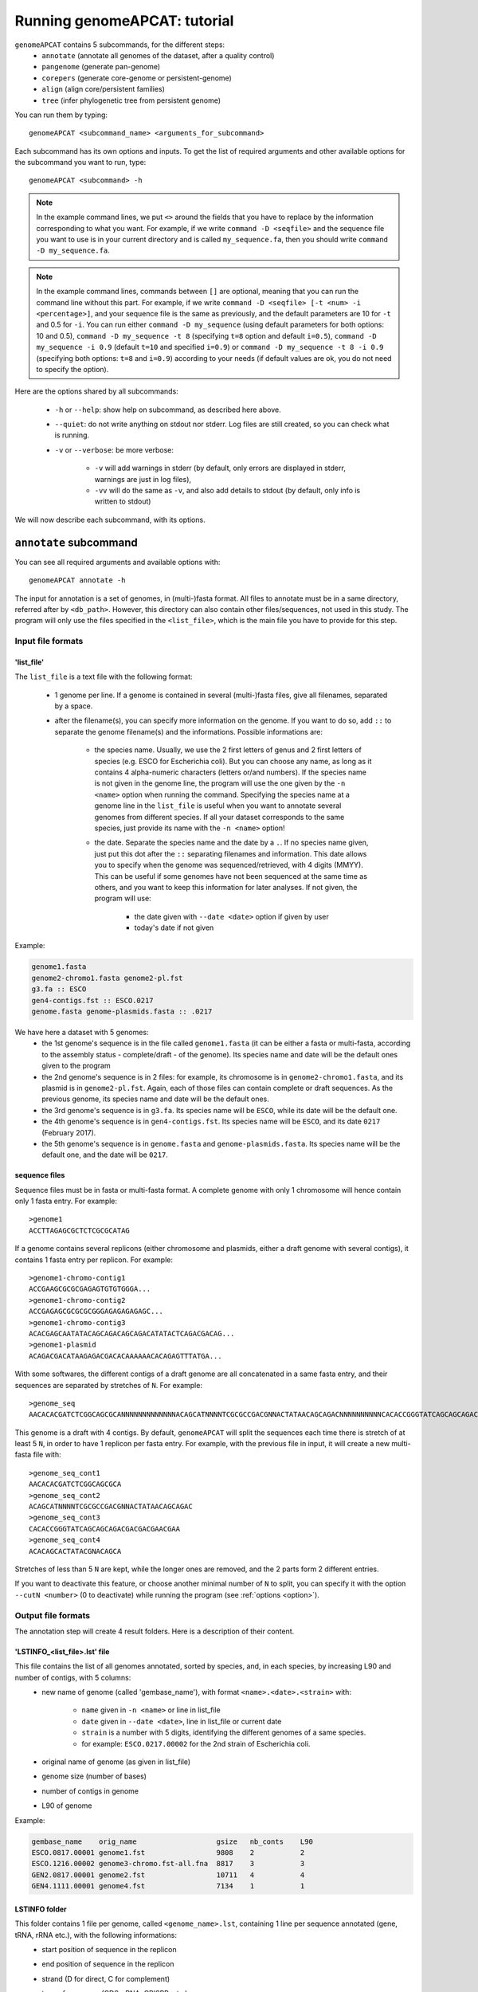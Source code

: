 =============================
Running genomeAPCAT: tutorial
=============================

``genomeAPCAT`` contains 5 subcommands, for the different steps:
    - ``annotate`` (annotate all genomes of the dataset, after a quality control)
    - ``pangenome`` (generate pan-genome)
    - ``corepers`` (generate core-genome or persistent-genome)
    - ``align`` (align core/persistent families)
    - ``tree`` (infer phylogenetic tree from persistent genome)

You can run them by typing::

    genomeAPCAT <subcommand_name> <arguments_for_subcommand>

Each subcommand has its own options and inputs. To get the list of required arguments and other available options for the subcommand you want to run, type::

    genomeAPCAT <subcommand> -h


.. note:: In the example command lines, we put ``<>`` around the fields that you have to replace by the information corresponding to what you want. For example, if we write ``command -D <seqfile>`` and the sequence file you want to use is in your current directory and is called ``my_sequence.fa``, then you should write ``command -D my_sequence.fa``.

.. note:: In the example command lines, commands between ``[]`` are optional, meaning that you can run the command line without this part. For example, if we write ``command -D <seqfile> [-t <num> -i <percentage>]``, and your sequence file is the same as previously, and the default parameters are 10 for ``-t`` and 0.5 for ``-i``. You can run either ``command -D my_sequence`` (using default parameters for both options: 10 and 0.5), ``command -D my_sequence -t 8`` (specifying ``t=8`` option and default ``i=0.5``), ``command -D my_sequence -i 0.9`` (default ``t=10`` and specified ``i=0.9``) or ``command -D my_sequence -t 8 -i 0.9`` (specifying both options: ``t=8`` and ``i=0.9``) according to your needs (if default values are ok, you do not need to specify the option).



Here are the options shared by all subcommands:

    - ``-h`` or ``--help``: show help on subcommand, as described here above.
    - ``--quiet``: do not write anything on stdout nor stderr. Log files are still created, so you can check what is running.
    - ``-v`` or ``--verbose``: be more verbose:

        + ``-v`` will add warnings in stderr (by default, only errors are displayed in stderr, warnings are just in log files),
        + ``-vv`` will do the same as ``-v``, and also add details to stdout (by default, only info is written to stdout)

We will now describe each subcommand, with its options.


``annotate`` subcommand
=======================

You can see all required arguments and available options with::

    genomeAPCAT annotate -h

The input for annotation is a set of genomes, in (multi-)fasta format. All files to annotate must be in a same directory, referred after by ``<db_path>``. However, this directory can also contain other files/sequences, not used in this study. The program will only use the files specified in the ``<list_file>``, which is the main file you have to provide for this step.

Input file formats
------------------

.. _lfile:

'list_file'
^^^^^^^^^^^

The ``list_file`` is a text file with the following format:

    - 1 genome per line. If a genome is contained in several (multi-)fasta files, give all filenames, separated by a space.
    - after the filename(s), you can specify more information on the genome. If you want to do so, add ``::`` to separate the genome filename(s) and the informations. Possible informations are:

        - the species name. Usually, we use the 2 first letters of genus and 2 first letters of species (e.g. ESCO for Escherichia coli). But you can choose any name, as long as it contains 4 alpha-numeric characters (letters or/and numbers). If the species name is not given in the genome line, the program will use the one given by the ``-n <name>`` option when running the command. Specifying the species name at a genome line in the ``list_file`` is useful when you want to annotate several genomes from different species. If all your dataset corresponds to the same species, just provide its name with the ``-n <name>`` option!

        - the date. Separate the species name and the date by a ``.``. If no species name given, just put this dot after the ``::`` separating filenames and information. This date allows you to specify when the genome was sequenced/retrieved, with 4 digits (MMYY). This can be useful if some genomes have not been sequenced at the same time as others, and you want to keep this information for later analyses. If not given, the program will use:

            + the date given with ``--date <date>`` option if given by user
            + today's date if not given

Example:

.. code-block:: text

    genome1.fasta
    genome2-chromo1.fasta genome2-pl.fst
    g3.fa :: ESCO
    gen4-contigs.fst :: ESCO.0217
    genome.fasta genome-plasmids.fasta :: .0217

We have here a dataset with 5 genomes:
    - the 1st genome's sequence is in the file called ``genome1.fasta`` (it can be either a fasta or multi-fasta, according to the assembly status - complete/draft - of the genome). Its species name and date will be the default ones given to the program
    - the 2nd genome's sequence is in 2 files: for example, its chromosome is in ``genome2-chromo1.fasta``, and its plasmid is in ``genome2-pl.fst``. Again, each of those files can contain complete or draft sequences. As the previous genome, its species name and date will be the default ones.
    - the 3rd genome's sequence is in ``g3.fa``. Its species name will be ``ESCO``, while its date will be the default one.
    - the 4th genome's sequence is in ``gen4-contigs.fst``. Its species name will be ``ESCO``, and its date ``0217`` (February 2017).
    - the 5th genome's sequence is in ``genome.fasta`` and ``genome-plasmids.fasta``. Its species name will be the default one, and the date will be ``0217``.


.. _seq:

sequence files
^^^^^^^^^^^^^^

Sequence files must be in fasta or multi-fasta format. A complete genome with only 1 chromosome will hence contain only 1 fasta entry. For example::

    >genome1
    ACCTTAGAGCGCTCTCGCGCATAG

If a genome contains several replicons (either chromosome and plasmids, either a draft genome with several contigs), it contains 1 fasta entry per replicon. For example::

    >genome1-chromo-contig1
    ACCGAAGCGCGCGAGAGTGTGTGGGA...
    >genome1-chromo-contig2
    ACCGAGAGCGCGCGCGGGAGAGAGAGAGC...
    >genome1-chromo-contig3
    ACACGAGCAATATACAGCAGACAGCAGACATATACTCAGACGACAG...
    >genome1-plasmid
    ACAGACGACATAAGAGACGACACAAAAAACACAGAGTTTATGA...

With some softwares, the different contigs of a draft genome are all concatenated in a same fasta entry, and their sequences are separated by stretches of ``N``. For example::

    >genome_seq
    AACACACGATCTCGGCAGCGCANNNNNNNNNNNNNACAGCATNNNNTCGCGCCGACGNNACTATAACAGCAGACNNNNNNNNNNCACACCGGGTATCAGCAGCAGACGACGACGAACGAANNNNNNNNNNACACAGCACTATACGNACAGCA...

This genome is a draft with 4 contigs. By default, ``genomeAPCAT`` will split the sequences each time there is stretch of at least 5 ``N``, in order to have 1 replicon per fasta entry. For example, with the previous file in input, it will create a new multi-fasta file with::

    >genome_seq_cont1
    AACACACGATCTCGGCAGCGCA
    >genome_seq_cont2
    ACAGCATNNNNTCGCGCCGACGNNACTATAACAGCAGAC
    >genome_seq_cont3
    CACACCGGGTATCAGCAGCAGACGACGACGAACGAA
    >genome_seq_cont4
    ACACAGCACTATACGNACAGCA

Stretches of less than 5 ``N`` are kept, while the longer ones are removed, and the 2 parts form 2 different entries.

If you want to deactivate this feature, or choose another minimal number of ``N`` to split, you can specify it with the option ``--cutN <number>`` (0 to deactivate) while running the program (see :ref:`options <option>`).

.. _outform:

Output file formats
-------------------

The annotation step will create 4 result folders. Here is a description of their content.

.. _lstinfof:

'LSTINFO_<list_file>.lst' file
^^^^^^^^^^^^^^^^^^^^^^^^^^^^^^

This file contains the list of all genomes annotated, sorted by species, and, in each species, by increasing L90 and number of contigs, with 5 columns:
    - new name of genome (called 'gembase_name'), with format ``<name>.<date>.<strain>`` with:

        - ``name`` given in ``-n <name>`` or line in list_file
        - ``date`` given in ``--date <date>``, line in list_file or current date
        - ``strain`` is a number with 5 digits, identifying the different genomes of a same species.
        - for example: ``ESCO.0217.00002`` for the 2nd strain of Escherichia coli.
    - original name of genome (as given in list_file)
    - genome size (number of bases)
    - number of contigs in genome
    - L90 of genome

Example:

.. code-block:: text

    gembase_name    orig_name                   gsize   nb_conts    L90
    ESCO.0817.00001 genome1.fst                 9808    2           2
    ESCO.1216.00002 genome3-chromo.fst-all.fna  8817    3           3
    GEN2.0817.00001 genome2.fst                 10711   4           4
    GEN4.1111.00001 genome4.fst                 7134    1           1

.. _lstf:

LSTINFO folder
^^^^^^^^^^^^^^

This folder contains 1 file per genome, called ``<genome_name>.lst``, containing 1 line per sequence annotated (gene, tRNA, rRNA etc.), with the following informations:
    - start position of sequence in the replicon
    - end position of sequence in the replicon
    - strand (D for direct, C for complement)
    - type of sequence (CDS, rRNA, CRISPR, etc.)
    - name of the sequence annotated. The name is ``<genome_name>.<place><contig>_<num>`` where:

        + ``<place>`` is ``i`` when the sequence is inside its replicon, or ``b`` when it is at the border of its replicon (first and last sequence of each replicon)
        + ``<contig>`` is the contig number, with 4 digits
        + ``<num>`` is the unique sequence number.
        + For example: ``ESCO.0217.00002.i0001_00005`` is a gene from the 2nd strain of E. coli, in contig 1 (not the first or last gene of this contig), and is the 5th sequence annotated in this genome.
    - gene name when applicable
    - more information on the sequence annotated (product, similar sequences in PFAM, etc.)

Example of a file which would be called ``ESCO.0417.00002.lst``:

.. code-block:: text

    34685   35866   C       CDS     ESCO.0417.00002.b0001_00001     thlA                | Acetyl-CoA acetyltransferase | 2.3.1.9 | similar to AA sequence:UniProtKB:P45359
    37546   40215   D       tRNA    ESCO.0417.00002.i0001_00002     NA                  | tRNA-Met(cat) | NA | COORDINATES:profile:Aragorn:1.2
    45121   47569   D       CDS     ESCO.0417.00002.i0001_00003     NA                  | Prophage CP4-57 regulatory protein (AlpA) | NA | protein motif:Pfam:PF05930.6
    50124   52465   D       CDS     ESCO.0417.00002.b0001_00004     P22 coat protein 5  | P22 coat protein - gene protein 5 | NA | protein motif:Pfam:PF11651.2
    1       2600    C       tRNA    ESCO.0417.00002.b0004_00005     NA                  | tRNA-Gly(ccc) | NA | COORDINATES:profile:Aragorn:1.2
    3500    5000    D       CDS     ESCO.0417.00002.i0004_00006     NA                  | hypothetical protein | NA | NA
    10000   10215   C       CRISPR  ESCO.0417.00002.b0004_CRISPR1   crispr              | crispr-array | NA | NA
    4568    5896    D       CDS     ESCO.0417.00002.b0006_00007     NA                  | hypothetical protein | NA | NA
    126     456     D       CDS     ESCO.0417.00002.b0007_00008     NA                  | hypothetical protein | NA | NA

Proteins folder
^^^^^^^^^^^^^^^

This folder contains 1 file per genome, called ``<genome_name>.prt``. This file is a multi-fasta file, and contains amino-acid sequences, corresponding to all CDS annotated.

Genes folder
^^^^^^^^^^^^

This folder contains 1 file per genome, called ``<genome_name>.gen``. This file, in multi-fasta format, contains nucleic sequences, corresponding to all sequences annotated (found in corresponding file in LSTINFO folder).

Replicons folder
^^^^^^^^^^^^^^^^

This folder contains 1 file per genome, called ``<genome_name>.fna``. It corresponds to the input file, containing all replicons of the genome, but with contigs renamed.

.. _qco:

Quality Control only
--------------------

Before annotating all genomes, we advise to run once the program with the ``-Q`` option, to do the quality control, but not the annotation. In that case, for each line of the list_file, it will:

    - concatenate sequences in 1 file if several are given
    - split concatenated contigs into different entries (see :ref:`sequences format <seq>`)
    - calculate the genome characteristics:

        + L90: minimum number of contigs needed to cover at least 90% of the sequence
        + number of contigs
        + sequence length

With this information, you will be able to see which genomes should be removed from the study, because of their bad quality. Then, you can annotate only the genomes you keep for the study.

You can run this quality control with (order of arguments does not matter)::

    genomeAPCAT annotate <list_file> -d <dbpath> -r <res_path> -Q

with:

    - ``<list_file>`` your list file as described in :ref:`input formats<lfile>`.
    - ``-d <dbpath>`` the path to the folder containing all your fasta files listed in list_file.
    - ``-r <res_path>`` path to the directory where you want to put the results (no need to create the directory before, the program will do it).
    - ``-Q`` specify that you only want the quality control

This will create a folder ``<res_path>``, with the following files inside:

    - ``QC_L90-<list_file>.png``: histogram of the L90 values of all genomes
    - ``QC_nb-contigs-<list_file>.png``: histogram of number of contigs in all genomes
    - ``discarded-<list_file>.lst``: list of genomes that would be discarded if you keep the default limits (L90 :math:`\leq` 100 and #contigs :math:`\leq` 999).
    - ``info-genomes-<list_file>.lst``: file with information on each genome: size, number of contigs and L90.
    - ``tmp_files`` folder: containing your genomic sequences, split at each stretch of at least 5 ``N``.

.. _logf:

And log files:

    - ``genomeAPCAT-annotate_<list_file>.log``: log file. See information on what happened during the run: traceback of stdout.
    - ``genomeAPCAT-annotate_<list_file>.log.err``: log file but only with Warnings and errors. If it is empty, everything went well!
    - ``genomeAPCAT-annotate_<list_file>.log.details``: same as ``.log`` file, but with more detailed information (for example, while running annotation, you can have the time of start/end of annotation of each individual genome). This file can be quite big if you have a lot of genomes.

.. _annot:

Annotation
----------

When you know the limits you want to use for the L90 and number of contigs, you can run the full annotation step, and not only the quality control. Use::

    genomeAPCAT annotate <list_file> -d <dbpath> -r <res_path> -n <name> [--l90 <num> --nbcont <num>]

with:
    - same arguments as before
    - ``-n <name>`` the default species name to use, for lines of the list_file which do not contain this information. This name must contain 4 alpha-numeric characters.
    - ``--l90 <num>``: *optional*. If the default value (max L90 = 100) does not fit your data, choose your own maximum limit.
    - ``--nbcont <num>``: *optional*. If the default value (max nb_contigs = 999) does not fit your data, choose your own maximum limit.

This command will run the same steps as described in quality control only, with additional steps:

    - Keeping only genomes with L90 lower than the limit and number of contigs lower than the limit
    - For each species, ordering the genomes by increasing L90 and number of contigs, and assigning them a strain number
    - annotating each genome with prokka
    - formatting prokka results to the 4 output folders (see :ref:`output formats <outform>`)

This will also create a folder ``<res_path>``, with the following files inside:

    - same files as quality control only, except ``info-genomes-<list_file>.lst``.
    - ``LSTINFO_<list_file>.lst``: information on annotated genomes, as described :ref:`here<lstinfof>`
    - prokka result folders in your ``tmp_files`` directory
    - The 4 folders ``LSTINFO``, ``Replicons``, ``Genes`` and ``Proteins`` as described in :ref:`output file formats<outform>`.

.. _option:

Options
-------

Here is the list of options available when running ``genomeAPCAT annotate``:

    - ``-n <name>``: required when not running quality control only (see :ref:`annotation<annot>`)
    - ``-Q``: run quality control only (see :ref:`QC only<qco>`)
    - ``--l90 <l90>``: to specify the maximum L90 value accepted to keep a genome. Default is 100
    - ``--nbcont <number>``: to specify the maximum number of contigs allowed to keep a genome. Default is 999
    - ``--cutN <number>``: by default, each sequence is split at each stretch of at least 5 ``N`` (see :ref:`sequence format<seq>`). If you do not want to split sequences, put 0. If you want to change the condition, put the minimum number of ``N`` required to split the sequence.
    - ``--date <date>``: date used to name the genome (in gembase_format, see :ref:`first column of LSTINFO_file<lstinfof>`). If not given, and no information is given on a line in the list_file, the current date will be used.
    - ``--tmp <tmpdir>``: to specify where the temporary files must be saved. By default, they are saved in ``<res_path>/tmp_files``.
    - ``--prok <prok_dir>``: to specify where the prokka output folders must be saved. By default, they are saved in the same directory as ``<tmpdir>``. This can be useful if you want to run this step on a dataset for which some genomes are already annotated. For those genomes, it will use the already annotated results found in ``<prok_dir>`` to run the formatting steps, and it will only annotate the genomes not found.
    - ``-F`` or ``--force``: Force run: Add this option if you want to run prokka and formatting steps for all genomes even if their result folder (for prokka step) or files (for format step) already exist: override existing results. Without this option, if there already are results in the given result folder, the program stops. If there are no results, but prokka folder already exists, prokka won't run again, and the formating step will use the already existing folder if correct, or skip the genome if there are problems in prokka folder.
    - ``--threads <number>``: if you have several cores available, you can use them to run this step faster, by handling several genomes at the same time, in parallel. By default, only 1 core is used. You can specify how many cores you want to use, or put 0 to use all cores of your computer.


``pangenome`` subcommand
========================

You can see all required arguments and available options with::

    genomeAPCAT pangenome -h

To construct a pangenome, you need to specify **which genomes** you want to include in the dataset. Each of these genomes must have a unique file, called ``<genome_name>.prt``, containing all **amino-acid sequences of its CDS**. Those ``.prt`` files must all be in **a same directory**, referenced here after by ``<dbdir>``. As for the annotation step, this folder can contain other files, but only the ones given in the list_file will be taken into account.

Input file formats
------------------

.. _listfpan:

list_file
^^^^^^^^^

The list_file contains the names of all the genomes (1 per line) you want to include in your pangenome, without extension. Indeed, it will then use the files called ``<genome_name_given>.prt``, in the given directory ``<dbdir>``. You can use a file with multiple columns (like the LSTINFO file generated by annotate step), but only the first column will be taken into account. If you use the file generated by annotate step, you can keep it as it is (its header will be recognized). If you create your own file, do not put any header line.

Here is an example of a valid list_file:

.. code-block:: text

    gembase_name      orig_name     gsize   nb_conts    L90
    ESCO.0217.00001
    ESCO.0217.00002   genome5.fa    562123  5           2
    ESCO.0217.00003   genome1.fst
    ESCO.0217.00004

All other information than the genome names in the first columns will be ignored. This file is valid as long as the ``dbdir`` contains at least the following files:

.. code-block:: bash

    ESCO.0217.00001.prt
    ESCO.0217.00002.prt
    ESCO.0217.00003.prt
    ESCO.0217.00004.prt

.. _protname:

protein files
^^^^^^^^^^^^^

Each genome in your list_file corresponds to a protein file in ``dbdir``. This protein file is in multi-fasta format, and the headers must follow this format: ``<genome-name_without_space_nor_dot>_<numeric_chars>``. For example ``my-genome-1_00056`` or ``my_genome_1_00056`` are valid protein headers.

.. warning:: All proteins of a genome must have the same ``<genome-name_without_space_nor_dot>``. Otherwise, they won't be considered in the same genome, which will produce errors in your core or persistent genome!

Ideally, you should follow the 'gembase_format', ``<name>.<date>.<strain_num>.<place><contig>_<num>`` (as it is described in :ref:`LSTINFO folder format <lstf>`, field "name of the sequence annotated"), where the genome name, shared by all proteins of the genome, is ``<name>.<date>.<strain_num>``, with:

    - ``<name>`` the species name in alpha-numeric characters (like ESCO for E. coli).
    - ``<date>`` date associated to the genome (alpha-numeric characters)
    - ``<strain_num>`` strain number (only numeric characters)


If your protein files were generated by ``genomeAPCAT annotate``, they are already in this format!

Those fields will be used to sort pangenome families by species (if you do a pangenome containing different species), strain number (inside a same species), and protein number (inside a same strain). They will also be essential if you want to generate a core or persistent genome after.


Output file formats
-------------------

.. _panfile:

pangenome file
^^^^^^^^^^^^^^

The pangenome file contains 1 line per family. The first column is the family number, and others are all family members. For example:

.. code-block:: text

    1 ESCO.0217.00001.i0001_00002 ESCO.0217.00002.b0001_00001 ESCO.0217.00002.i0001_00002 ESCO.1216.00003.i0002_00005
    2 ESCO.0217.00001.b0001_00001
    3 ESCO.1216.00005.i0001_00004 ESCO.0317.00007.b0002_00003
    4 ESCO.1216.00006.i0001_00004 ESCO.1216.00006.i0001_00035 ESCO.1216.00006.i0001_00049

This fictive pangenome contains 4 families. Family 1 contains 4 proteins, family 2 contains 1 protein, family 3 contains 2 proteins and family 4 contains 3 proteins.

.. _quali:

Qualitative matrix
^^^^^^^^^^^^^^^^^^

You will also find a qualitative matrix corresponding to your pangenome. Its columns correspond to the different genomes, and its lines to the different families. In each cell, there is a 1 if the genome has a member in the family, or 0 if not. For example, the qualitative matrix corresponding to the pangenome example just above is:

.. code-block:: text

    fam_num ESCO.0217.00001 ESCO.0217.00002 ESCO.1216.00003 ESCO.1216.00005 ESCO/1216.00006 ESCO.0317.00007
    1       1               1               1               0               0               0
    2       1               0               0               0               0               0
    3       0               0               0               1               0               1
    4       0               0               0               0               1               0

.. _quanti:

Quantitative matrix
^^^^^^^^^^^^^^^^^^^

You will also find a quantitative matrix. As for the qualitative matrix, columns correspond to the different genomes, and lines to the different families. But here, each cell contains the number of members from the given genome in the given family. Here is the quantitative matrix corresponding to the pangenome example above:

.. code-block:: text

    fam_num ESCO.0217.00001 ESCO.0217.00002 ESCO.1216.00003 ESCO.1216.00005 ESCO/1216.00006 ESCO.0317.00007
    1       1               2               1               0               0               0
    2       1               0               0               0               0               0
    3       0               0               0               1               0               1
    4       0               0               0               0               3               0

.. _sum:

Summary file
^^^^^^^^^^^^

FInally, you will also find a summary file, containing useful information on each family of your pangenome. The different columns correspond to:

    - ``num_fam``: family number, as in the 3 other files
    - ``nb_members``: total number of members in the family
    - ``sum_quanti``: sum of corresponding quantitative matrix line (equal to ``nb_members``)
    - ``sum_quali``: sum of corresponding qualitative matrix line (equal to the number of different genomes in the family)
    - ``nb_0``: number of missing genomes in the family
    - ``nb_mono``: number of genomes having exactly 1 member in the family
    - ``nb_multi``: number of genomes having more than 1 member in the family
    - ``sum_0_mono_multi``: total number of genomes in the dataset (should be same for all lines!)
    - ``max_multi``: maximum number of members from the same genome in this family

For example, here is the summary file corresponding to the pangenome example above:

.. code-block:: text

    num_fam nb_members sum_quanti sum_quali nb_0 nb_mono nb_multi sum_0_mono_multi max_multi
    1       4          4          3         3    2       1        6                2
    2       1          1          1         5    1       0        6                1
    3       2          2          2         4    2       0        6                1
    4       3          3          1         5    0       1        6                3


Do pangenome
------------

To do a pangenome, run the following command::

    genomeAPCAT pangenome -l <list_file> -n <dataset_name> -d <path/to/dbdir> -o <path/to/outdir> -i <min_id>

with:

    - ``-l <list_file>``: the file containing the list of genomes to include in the pangenome, as described in :ref:`input formats<listfpan>`
    - ``n <dataset_name>``: name you want to give to your dataset for which you are generating a pangenome. For example, ESCO200 if you are doing a pangenome of 200 *E. coli* strains
    - ``-d <path/to/dbdir>``: path to the ``<dbdir>``, containing all ``.prt`` files.
    - ``-o <path/to/outdir>``: path to the directory where you want to put the pangenome results (and temporary files)
    - ``-i <min_id>``: minimum percentage of identity required to put 2 proteins in the same family. When doing a pangenome at the species level, we commonly use a threshold of 80% of identity.


This will create (if not already existing) your ``outdir``, and, after execution, this directory will contain your pangenome file, as well as other useful files:

    - ``Pangenome-<dataset_name>.All.prt-clust-<min_id>-mode<mode_num_given>_<current_date_and_time>.tsv.lst``: your pangenome file, which format is described :ref:`here above<panfile>`
    - ``Pangenome-<dataset_name>.All.prt-clust-<min_id>-mode<mode_num_given>_<current_date_and_time>.tsv.lst.quali.txt``: :ref:`qualitative matrix<quali>`
    - ``Pangenome-<dataset_name>.All.prt-clust-<min_id>-mode<mode_num_given>_<current_date_and_time>.tsv.lst.quanti.txt``: :ref:`quantitative matrix<quanti>`
    - ``Pangenome-<dataset_name>.All.prt-clust-<min_id>-mode<mode_num_given>_<current_date_and_time>.tsv.lst.summary.txt``: :ref:`summary file<sum>`


It will also contain other files and directories, that could help you if you need to investigate the results (see :ref:`options<optpan>` for the meaning of parameters between ``<>`` not described in the main command line):

    - ``tmp_<dataset_name>.All.prt-mode<mode_num_given>_<current_date_and_time>`` folder, containing all temporary files used by MMseqs2 to cluster your proteins.
    - ``<dataset_name>.All.prt-msDB*``: 5 files (``*`` being nothing, ``.index``, ``.lookup``, ``_h``, ``_h.index``) corresponding to the protein databank, in the format used by MMseqs2.
    - ``<dataset_name>.All.prt-clust-<min_id>-mode<mode_num_given>_<current_date_and_time>*``: 3 files (``*`` being nothing, ``.index``, ``.tsv``) generated by MMseqs2 corresponding to the clustering of your proteins
    - ``genomeAPCAT-pangenome_<dataset_name>.log*``: the 3 log files as in the annotate subcommand (.log, .log.details, .log.err). See their description :ref:`here<logf>`
    - ``mmseq_<dataset_name>.All.prt_<min_id>-mode<mode_num_given>_<current_date_and_time>.log``: MMseqs2 log file.
    - ``Pangenome-<dataset_name>.All.prt-clust-<min_id>-mode<mode_num_given>_<current_date_and_time>.tsv.lst.bin`` is a binary file containing Python objects corresponding to the pangenome. File only used by the program to do calculations faster the next time it needs this information (to generate Core or Persistent genome for example).

In your ``outdir`` folder (or where you specified if you used the ``-s`` option), you should have a new file, ``<dataset_name>.All.prt``, containing all proteins of all your genomes.

.. _optpan:

Options
-------

You can also specify other options with:

    - ``-c <num>``: You can choose the clustering mode: 0 for 'set cover' (greedy algorithm), 1 for 'single-linkage' (or connected component algorithm), 2 for 'CD-Hit' (greedy algorithm used by CD-Hit). Default is 'single-linkage' (1). See `MMseqs2 user guide <https://github.com/soedinglab/mmseqs2/wiki#clustering-sequence-database-using-mmseqs-cluster>`_ for more information on those 3 algorithms.
    - ``-s <path/to/spedir>``: the first step of 'pangenome' subcommand will be to concatenate all proteins of all genomes included in your list_file into a single protein databank. By default, this databank is saved in ``dbdir``, the same directory as the protein files for each genome, and is called ``<dataset_name>.All.prt``. With this option, you can specify another directory to save this databank.
    - ``-f <path/to/outfile>``: by default, your pangenome will be called ``<path/to/outdir>/Pangenome-<dataset_name>.All.prt-clust-<min_id>-mode<mode_num_given>_<current_date_and_time>.tsv.lst``. With this option, you can give another path and name for the pangenome file.
    - ``--threads <num>``: add this option if you want to run the pangenome step on several cores. By default, it runs only on 1 core. Put 0 if you want to use all your computer cores, or specify a given number of cores to use.


``corepers`` subcommand
=======================

You can see all required arguments and available options with::

    genomeAPCAT corepers -h

As core and persistent genomes are inferred from the pangenome, the only file required to generate a core or persistent genome is the pangenome of your dataset, in the format described in :ref:`pangenome part<panfile>`.

Input file format
-----------------

Your pangenome file must be in the same format as :ref:`described here<panfile>`, and the protein names must follow the format described :ref:`here<protname>`.


Output file format
------------------

Your persistent genome file has the same format as the pangenome file. The family numbers in the first column correspond to pangenome family numbers.

.. _docorepers:

Do corepers
-----------


To do a coregenome, run the following command::

    genomeAPCAT corepers -p <pangenome_file>

If you want to do a persistent genome, use the following options to specify what you want:

    - ``-t <tol>``:  min % of genomes (between 0 and 1) having exactly 1 member in a family to consider the family as persistent. Default value is 1, and 100% of genomes required corresponds to the coregenome (so no need to put this option if you want a coregenome)
    - ``-X``: the ``-t`` parameter defines how many genomes must have exactly 1 member in the family to consider it as persistent. By default, all genomes present in a family must have exactly 1 member. You can put this option to get a ``mixed persistent genome``, meaning that a family is considered as persistent if at least ``tol%`` of the genomes have exactly 1 member, and other genomes have either 0 either several members. This is useful to add the families where, in some genomes, 1 protein has been split in several parts, because of sequencing or assembly error(s).
    - ``-M``: *not compatible with -X*. You can put this option if you want to allow several member in any genome of a family. With this option, ``-t`` now defines the minimum percentage of genomes having at least 1 member in a family to consider it as persistent.

You can also specify your core/persistent genome file path and name with ``-o <path/to/outfile``. By default, it will be saved in the same directory as your pangenome, and be called ``PersGenome_<pangenome>_<tol>[-multi][-mixed].lst``, where:

    - ``<pangenome>`` is your given pangenome filename
    - ``<tol>`` is the number between 0 and 1 used in ``-t`` option (1 if not given)
    - ``-multi`` will be added if you put the ``-M`` option
    - ``-mixed`` will be added if you put the ``-X`` option

In your pangenome folder (or where you specified if you used the ``-o`` option), you will find your persistent genome file.


``align`` subcommand
====================

You can see all required arguments and available options with::

    genomeAPCAT align -h

In order to align your persistent families, you need to provide your persistent genome file (as generated by genomeAPCAT corepers), and the list of genome names included in the dataset.

Input file formats
------------------

Persistent genome
^^^^^^^^^^^^^^^^^

Your persistent genome file is in the same format as the :ref:`pangenome file<panfile>`.

.. _lfilealign:

list_file
^^^^^^^^^

Your list_file contains the names of all genomes used to generate the persistent genome, 1 genome name per line, without extension. 'align' subcommand will then use the files in ``Proteins`` folder, called ``<genome_name_given>.prt`` and those in ``Genes`` folder, called ``<genome_name_given>.gen`` to do the alignments. ``Proteins`` and ``Genes`` folders are in your given ``<dbdir>``. You can use a file with multiple columns (like the LSTINFO file generated by 'annotate' subcommand), but only the first column will be taken into account. If you use the file generated by annotate step, you can keep it as it is (its header will be recognized). If you create your own file, do not put any header line.

Here is an example of a valid list_file:

.. code-block:: text

    gembase_name      orig_name     gsize   nb_conts    L90
    ESCO.0217.00001
    ESCO.0217.00002   genome5.fa    562123  5           2
    ESCO.0217.00003   genome1.fst
    ESCO.0217.00004

All other information than the genome names in the first columns will be ignored. This file is valid as long as the given ``<dbdir>`` contains:

    - a ``Genes`` folder, containing at list the following files: ``ESCO.0217.00001.gen``, ``ESCO.0217.00002.gen``, ``ESCO.0217.00003.gen`` and ``ESCO.0217.00004.gen``.
    - a ``Proteins`` folder, containing at list the following files: ``ESCO.0217.00001.prt``, ``ESCO.0217.00002.prt``, ``ESCO.0217.00003.prt`` and ``ESCO.0217.00004.prt``.

Those folders and files are automatically created by the 'annotate' subcommand, in the given ``<outdir>``.

.. _outalign:

Output files
------------

The main output file is the file containing your final alignment. You will find it in your ``<outdir>``, in a folder called ``Phylo-<dataset_name>``. This file is in fasta format, with 1 entry per genome given in list_file. The sequence corresponds to the concatenation of all persitent proteins of the genome, each aligned against its own family. Hereafter, we describe how this file is generated.

For example, if we have 4 genomes, and 3 persistent families, like in this persistent genome file:

.. code-block:: text

    1 ESCO.0217.00001.i0001_00002 ESCO.1216.00002.b0001_00001 ESCO.0217.00003.i0001_00002 ESCO.0217.00004.i0001_00006
    2 ESCO.0217.00001.b0001_00001 ESCO.1216.00002.i0001_00010 ESCO.0217.00004.i0001_00016
    3 ESCO.0217.00001.i0001_00015 ESCO.1216.00002.i0001_00006 ESCO.0217.00003.i0001_00100 ESCO.0217.00004.i0001_00050 ESCO.0217.00004.i0001_00051

The 4 genomes are ``ESCO.0217.00001``, ``ESCO.1216.00002``, ``ESCO.0217.00003`` and ``ESCO.0217.00004``. Family 1 is a core family: each genome is present in 1 copy. Family 2 is a persistent family, as genome ``ESCO.0217.00003`` is missing. In family 3, all genomes are present, but genome ``ESCO.0217.00004`` has 2 members.

.. note:: We here give examples of step by step alignment files. These are fictive alignments, not based on any real sequence! They are just here to show the formats, and how we deal with missing genomes.

Alignment of family 1 would be like:

.. code-block:: text

    >ESCO.0217.00001.i0001_00002
    MSTLLYLHGFNSSPRSAKACQLKNWL--RHPHVEMIVPQLPPYPADAA
    ELLESLVLEHGGAPLGLVGSSLGGYYATWLSQCAAAPAVVVN
    >ESCO.1216.00002.b0001_00001
    MSTLLYLHGFNSSPRSAKA-------AERHPHVEMIVPQLPPYPADAA
    ELLESLVLEHGGAPLGLVGSSLGGYYATWLSQCFMLPAVVVN
    >ESCO.0217.00003.i0001_00002
    MSTLLYL----------KACQLKNWLAERHPHVEMIVPQLPPYPADAA
    ELLESLVLEHGGAPLGLVGSSLGGYYATWLSQCF---AVVVN
    >ESCO.0217.00004.i0001_00006
    MSTLLYLHGFNSSPRSAKACQLK-WLAERHPHVEMIVPQLPPYPADAA
    ELLESLVLEHGGAPLGLVGSSLLLYYATWLSQCFMLPAVVVN

Alignment of family 2 would be similar, but with only 3 proteins. Alignment of family 3 would also be similar, but ignoring the genome having 2 members: we only align proteins ``ESCO.0217.00001.i0001_00015``, ``ESCO.1216.00002.i0001_00006`` and ``ESCO.0217.00003.i0001_00100``.

We then backtranslate protein alignments to nucleotide alignments, using the files in the ``Genes`` repository. Then, we add the missing genomes as a stretch of ``-`` with same size as other sequences, so that each family alignment contains all genome entries. For example, for family 3:

.. code-block:: text

    >ESCO.0217.00001.i0001_00015
    AAATCCCCGAGGACACACATTTAT--ACACAGCAGGACACACACAATT
    AACCCCGGGGGGGACACACAATTTTTTACACAGGGGCCAACTATACAG
    AACCGGGTGAC
    >ESCO.1216.00002.i0001_00006
    AAATCCCCGAGGACACACATTTATTTACACAGCAGGACACACACAATT
    AACCCCGGGGGGGAC---------TTTACACAGGGGCCAACTATACAG
    AACCGGGTGAC
    >ESCO.0217.00003.i0001_00100
    AAATCCCCGAGGACACACATTTATTTACACAGCAGCACACACACAATT
    AACCCCGGGGGG-ACACACAATTTTTTACACACGGGCCAACTATACAG
    AACCGGGTGAC
    >ESCO.0217.00004
    ------------------------------------------------
    ------------------------------------------------
    -----------

Then, we concatenate all family alignment files, and group the alignments by genome, to obtain the final alignment file, which looks like:

.. code-block:: text

    >ESCO.0217.00001
    AAATCCCCGAGGACACACATTTAT--ACACAGCAGGACACACACAATT
    AACCCCGGGGGGGACACACAATTTTTTACACAGGGGCCAACTATACAG
    AACCGGGTGACAAATCCCCGAGGACACACATTTAT--ACACAGCAGGA
    CACACACAATTAACCCCGGGGGGGACACACAATTTTTTACACAGGGGC
    CAACTATACAGAACCGGGTGACAAATCCCCGAGGACACACATTTAT--
    ACACAGCAGGACACACACAATTAACCCCGGGGGGGACACACAATTTTT
    TACACAGGGGCCAACTATACAGAACCGGGTGAC
    >ESCO.1216.00002
    AAATCCCCGAGGACACACATTTATTTACACAGCAGGACACACACAATT
    AACCCCGGGGGGGAC---------TTTACACAGGGGCCAACTATACAG
    AACCGGGTGACAAATCCCCGAGGACACACATTTATTTACACAGCAGGA
    CACACACAATTAACCCCGGGGGGGAC---------TTTACACAGGGGC
    CAACTATACAGAACCGGGTGACAAATCCCCGAGGACACACATTTATTT
    ACACAGCAGGACACACACAATTAACCCCGGGGGGGAC---------TT
    TACACAGGGGCCAACTATACAGAACCGGGTGAC
    >ESCO.0217.00003
    AAATCCCCGAGGACACACATTTATTTACACAGCAGCACACACACAATT
    AACCCCGGGGGG-ACACACAATTTTTTACACACGGGCCAACTATACAG
    AACCGGGTGAC-------------------------------------
    ------------------------------------------------
    ----------------------AAATCCCCGAGGACACACATTTATTT
    ACACAGCAGCACACACACAATTAACCCCGGGGGG-ACACACAATTTTT
    TACACACGGGCCAACTATACAGAACCGGGTGAC
    >ESCO.0217.00004
    AAATCCCCGAGG-------TTTATTTACACAGCAGCACACACACAATT
    AACCCCGGGGGG-ACACACAA------ACACACGGGCCAACTATACAG
    AACCGGGTGACAAATCCCCGAGG-------TTTATTTACACAGCAGCA
    CACACACAATTAACCCCGGGGGG-ACACACAA------ACACACGGGC
    CAACTATACAGAACCGGGTGAC--------------------------
    ------------------------------------------------
    ---------------------------------

.. _doalign:

Align
-----

To do the alignment of all proteins of your persistent genome, run::

    genomeAPCAT align -c <pers_genome> -l <list_file> -n <dataset_name> -d <dbdir> -o <resdir>

with:

    - ``-c <pers_genome>``: persistent genome file whose families must be aligned
    - ``-l <list_file>``: list of all genomes, as described :ref:`here<lfilealign>`
    - ``-n <dataset_name>``: name of the dataset to align. For example, ESCO200-0.9-mixed to align the mixed persistent genome of 200 *E. coli* strains, where mixed persistent genome was generated such that there are at least 90% of the genomes in each family.
    - ``-d <dbdir>``: directory containing the ``Proteins`` and ``Genes`` folders, with files corresponding to :ref:`list_file<lfilealign>`
    - ``-o <resdir>``: directory where you want to have the temporary and result files

Add ``--threads <num>`` to parallelize the alignments. Put 0 to use all cores of your computer.

In your ``<resdir>`` directory, you will find:

    - ``genomeAPCAT-align_<dataset_name>.log*``: the 3 log files as in the :ref:`other steps<logf>`.
    - a folder ``List-<dataset_name>``: contains, for each genome, the list of persistent proteins (that must be extracted to align them).
    - a folder ``Align-<dataset_name>``: contains:

        + for each family:

            + ``<dataset_name>-current.<fam_num>.gen`` with all genes extracted
            + ``<dataset_name>-current.<fam_num>.prt`` with all proteins extracted
            + ``<dataset_name>-current.<fam_num>.miss.lst`` with the list of genomes not present in the family
        + ``<dataset_name>-complete.cat.aln`` concatenation of all family alignments

    - a folder ``Phylo-<dataset_name>``: contains ``<dataset_name>.grp.aln``, the alignment of all families grouped by genome, as described in :ref:`output files section<outalign>`. This is the file you will need to infer a phylogenetic tree.

``tree`` subcommand
===================

You can see all required arguments and available options with::

    genomeAPCAT tree -h

To infer a phylogenetic tree, you need to provide an alignment file, in fasta format. Each fasta entry will be a leaf of the phylogenetic tree.

Output files
------------

The output tree files are in Newick format. Here is an example of a phylogenetic tree file::

    ((C:0.0034,(A:0.005,B:0.006):0.003):0.0065,(D:0.002,E:0.0009):0.005);

Corresponding to this phylogenetic tree:

.. figure:: images/tree.jpg
    :align: center
    :width: 20%


.. _dotree:

Do tree
-------

By default, 'tree' subcommand will use `FastTreeMP <http://journals.plos.org/plosone/article?id=10.1371/journal.pone.0009490>`_ software to infer the phylogenetic tree. To infer the tree from your alignment file, run:

.. code-block:: bash

    genomeAPCAT tree -a <align_file>

However, we also provide the possibility to use `FastME <https://academic.oup.com/mbe/article/32/10/2798/1212138/FastME-2-0-A-Comprehensive-Accurate-and-Fast>`_ or `Quicktree <https://www.ncbi.nlm.nih.gov/pubmed/12424131>`_. For that, add the option ``-s <soft>`` with ``fastme`` or ``quicktree`` in ``<soft>``.


See ``genomeAPCAT tree -h`` to have an overview of all options available.

FastTree options
^^^^^^^^^^^^^^^^

If you use FastTree (default one), you can use the following options:

    - ``-b <num>`` or ``--boot <num>``: indicate how many bootstraps you want to compute. By default, no bootstrap is calculated
    - ``-o <outfile>``: by default, the output tree file will be called ``<align_file>.fasttree_tree.nwk``. You can give a custom output name with this option
    - ``--threads <num>``: Indicate how many threads you want to use. By default, it uses only 1 thread. Put 0 if you want to use all your computer cores
    - ``-m <model>`` or ``--model <model>``: Choose your DNA substitution model. Default is GTR. You can choose between: ``GTR`` (Generalized Time Reversible) and ``JC`` (Jukes-Cantor)

In your ``<outdir>`` directory, you will find:

    - ``<dataset_name>.grp.aln.fasttree.log``: logfile of FastTree, with information on running steps, and intermediate trees inferred
    - ``<dataset_name>.grp.aln.fasttree_tree.nwk``: the final tree inferred, in Newick format
    - ``genomeAPCAT-tree-fasttree.log*``: the 3 log files as in the :ref:`other steps<logf>`


FastME options
^^^^^^^^^^^^^^

To use fastme with default options, run::

    genomeAPCAT tree -a <align_file> -s fastme

You can also specify the following options:

    - ``-b <num>`` or ``--boot <num>``: indicate how many bootstraps you want to compute. By default, no bootstrap is calculated
    - ``-B``: Add this option if you want to write all bootstrap pseudo-trees
    - ``-o <outfile>``: by default, the output tree file will be called ``<align_file>.fastme_tree.nwk``. You can give a custom output name with this option
    - ``--threads <num>``: Indicate how many threads you want to use. By default, it uses only 1 thread. Put 0 if you want to use all your computer cores
    - ``-m <model>`` or ``--model <model>``: Choose your DNA substitution model. Default is TN93. You can choose between: ``p-distance`` (or ``p``), ``RY symmetric`` (or ``Y``), ``RY`` (or ``R``), ``JC69`` (or ``J``), ``K2P`` (or ``K``), ``F81`` (or ``1``), ``F84`` (or ``4``), ``TN93`` (or ``T``) and ``LogDet`` (or ``L``)

In your ``<outdir>`` directory, you will find:

    - ``<dataset_name>.grp.aln.phylip``: alignment converted in Phylip-relaxed format, the input of FastME
    - ``<dataset_name>.grp.aln.phylip.fastme.log``: logfile of FastME, with information on running steps
    - ``<dataset_name>.grp.aln.phylip.fastme_dist-mat.txt``: distance matrix of all given genomes
    - ``<dataset_name>.grp.aln.phylip.fastme_tree.nwk``: the final tree inferred in Newick format
    - ``genomeAPCAT-tree-fastme.log*``: the 3 log files as in the :ref:`other steps<logf>`

Quicktree options
^^^^^^^^^^^^^^^^^

To use Quicktree with default options, run::

    genomeAPCAT tree -a <align_file> -s quicktree

You can also specify the following options:

    - ``-b <num>`` or ``--boot <num>``: indicate how many bootstraps you want to compute. By default, no bootstrap is calculated.
    - ``-o <outfile>``: by default, the output tree file will be called ``<align_file>.quicktree_tree.nwk``. You can give a custom output name with this option.

In your ``<outdir>`` directory, you will find:

    - ``<dataset_name>.grp.aln.stockholm``: alignment converted in Stockholm format, the input of Quicktree
    - ``<dataset_name>.grp.aln.stockholm.quicktree.log``: logfile of quicktree, empty if no error occurred
    - ``<dataset_name>.grp.aln.stockholm.quicktree_tree.nwk``: the final tree inferred in Newick format
    - ``genomeAPCAT-tree-quicktree.log*``: the 3 log files as in the :ref:`other steps<logf>`
